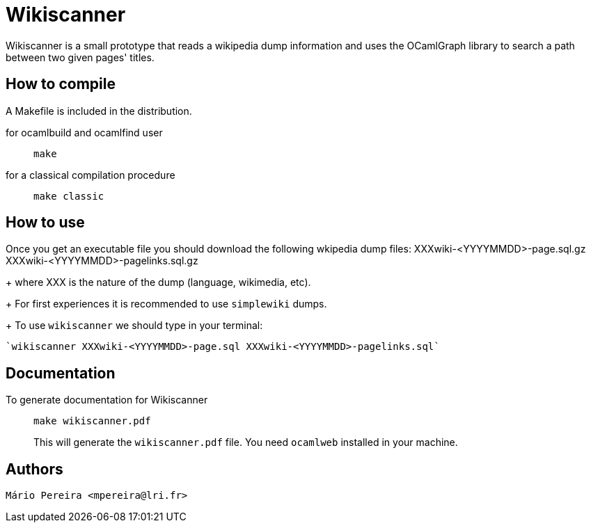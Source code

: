 = Wikiscanner

Wikiscanner is a small prototype that reads a wikipedia dump information and
uses the OCamlGraph library to search a path between two given pages' titles.

== How to compile

A Makefile is included in the distribution.

for ocamlbuild and ocamlfind user::

    `make`

for a classical compilation procedure::

    `make classic`

== How to use

Once you get an executable file you should download the following wkipedia
dump files:
XXXwiki-<YYYYMMDD>-page.sql.gz
XXXwiki-<YYYYMMDD>-pagelinks.sql.gz
+
where XXX is the nature of the dump (language, wikimedia, etc).
+
For first experiences it is recommended to use `simplewiki` dumps.
+
To use `wikiscanner` we should type in your terminal:

   `wikiscanner XXXwiki-<YYYYMMDD>-page.sql XXXwiki-<YYYYMMDD>-pagelinks.sql`

== Documentation

To generate documentation for Wikiscanner::

   `make wikiscanner.pdf`
+
This will generate the `wikiscanner.pdf` file. You need `ocamlweb` installed in
your machine.

== Authors

  Mário Pereira <mpereira@lri.fr>
